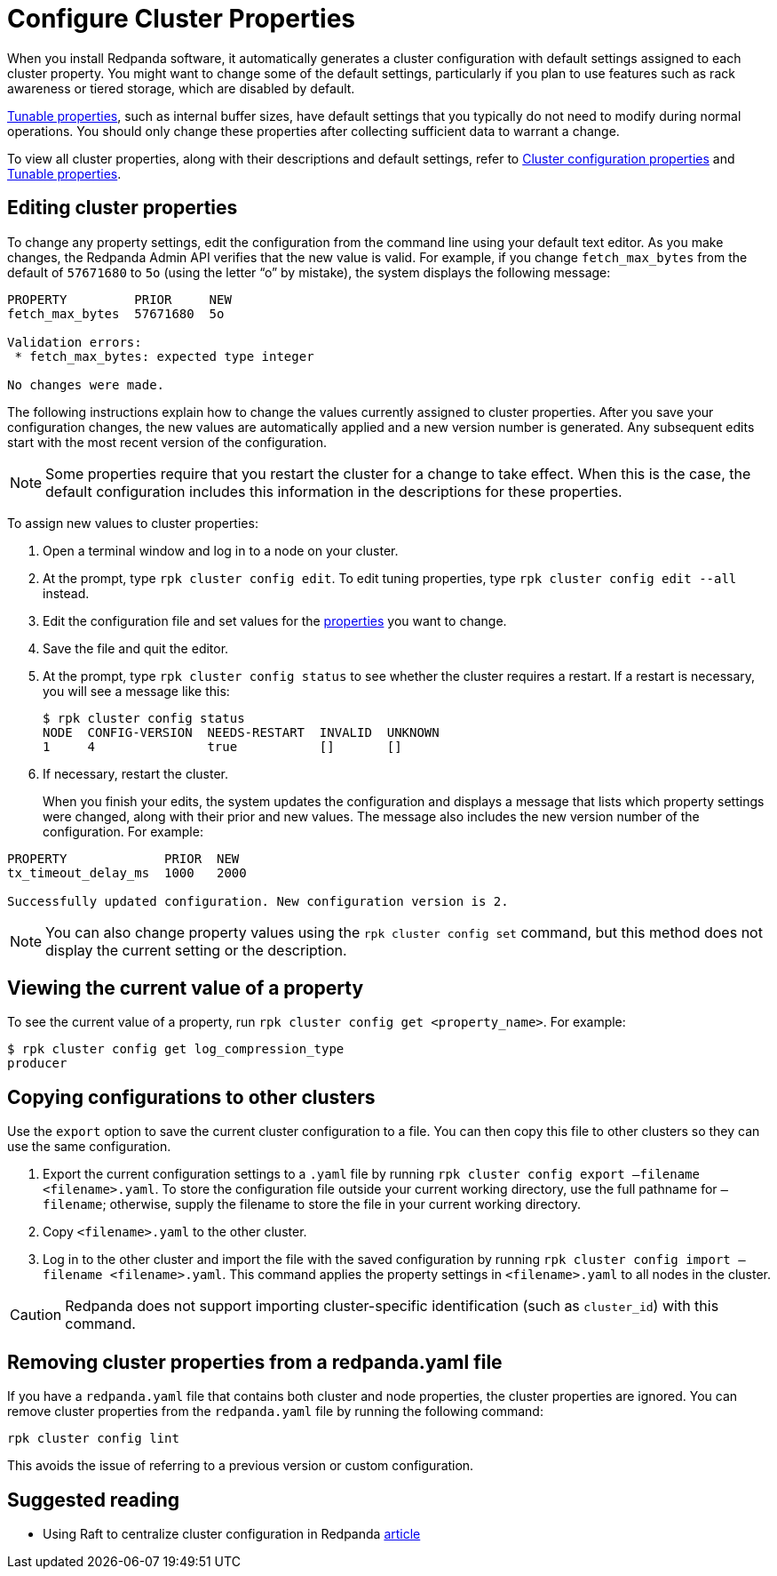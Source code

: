 = Configure Cluster Properties
:description: Configure cluster properties using rpk commands.
:page-aliases: cluster-administration:cluster-property-configuration.adoc

When you install Redpanda software, it automatically generates a cluster configuration with default settings assigned to each cluster property.
You might want to change some of the default settings, particularly if you plan to use features such as rack awareness or tiered storage, which are disabled by default.

xref:reference:tunable-properties.adoc[Tunable properties], such as internal buffer sizes, have default settings that you typically do not need to modify during normal operations. You should only change these properties after collecting sufficient data to warrant a change.

To view all cluster properties, along with their descriptions and default settings, refer to xref:reference:cluster-properties.adoc[Cluster configuration properties] and xref:reference:tunable-properties.adoc[Tunable properties].

== Editing cluster properties

To change any property settings, edit the configuration from the command line using your default text editor. As you make changes, the Redpanda Admin API verifies that the new value is valid. For example, if you change `fetch_max_bytes` from the default of `57671680` to `5o` (using the letter "`o`" by mistake), the system displays the following message:

[,bash]
----
PROPERTY         PRIOR     NEW
fetch_max_bytes  57671680  5o

Validation errors:
 * fetch_max_bytes: expected type integer

No changes were made.
----

The following instructions explain how to change the values currently assigned to cluster properties. After you save your configuration changes, the new values are automatically applied and a new version number is generated. Any subsequent edits start with the most recent version of the configuration.

NOTE: Some properties require that you restart the cluster for a change to take effect. When this is the case, the default configuration includes this information in the descriptions for these properties.

To assign new values to cluster properties:

. Open a terminal window and log in to a node on your cluster.
. At the prompt, type `rpk cluster config edit`. To edit tuning properties, type `rpk cluster config edit --all` instead.
. Edit the configuration file and set values for the xref:reference:cluster-properties.adoc[properties] you want to change.
. Save the file and quit the editor.
. At the prompt, type `rpk cluster config status` to see whether the cluster requires a restart. If a restart is necessary, you will see a message like this:
+
[,bash]
----
$ rpk cluster config status
NODE  CONFIG-VERSION  NEEDS-RESTART  INVALID  UNKNOWN
1     4               true           []       []
----

. If necessary, restart the cluster.
+
When you finish your edits, the system updates the configuration and displays a message that lists which property settings were changed, along with their prior and new values. The message also includes the new version number of the configuration. For example:

[,bash]
----
PROPERTY             PRIOR  NEW
tx_timeout_delay_ms  1000   2000

Successfully updated configuration. New configuration version is 2.
----

NOTE: You can also change property values using the `rpk cluster config set` command, but this method does not display the current setting or the description.

== Viewing the current value of a property

To see the current value of a property, run `rpk cluster config get <property_name>`. For example:

[,bash]
----
$ rpk cluster config get log_compression_type
producer
----

== Copying configurations to other clusters

Use the `export` option to save the current cluster configuration to a file. You can then copy this file to other clusters so they can use the same configuration.

. Export the current configuration settings to a `.yaml` file by running `rpk cluster config export –filename <filename>.yaml`. To store the configuration file outside your current working directory, use the full pathname for `–filename`; otherwise, supply the filename to store the file in your current working directory.
. Copy `<filename>.yaml` to the other cluster.
. Log in to the other cluster and import the file with the saved configuration by running `rpk cluster config import –filename <filename>.yaml`. This command applies the property settings in `<filename>.yaml` to all nodes in the cluster.

CAUTION: Redpanda does not support importing cluster-specific identification (such as `cluster_id`) with this command.

== Removing cluster properties from a redpanda.yaml file

If you have a `redpanda.yaml` file that contains both cluster and node properties, the cluster properties are ignored.
You can remove cluster properties from the `redpanda.yaml` file by running the following command:

[,bash]
----
rpk cluster config lint
----

This avoids the issue of referring to a previous version or custom configuration.

== Suggested reading

* Using Raft to centralize cluster configuration in Redpanda https://redpanda.com/blog/raft-centralized-cluster-configuration-improvements/[article]
